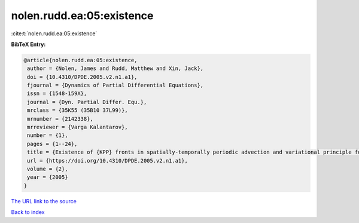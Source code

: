nolen.rudd.ea:05:existence
==========================

:cite:t:`nolen.rudd.ea:05:existence`

**BibTeX Entry:**

.. code-block:: bibtex

   @article{nolen.rudd.ea:05:existence,
    author = {Nolen, James and Rudd, Matthew and Xin, Jack},
    doi = {10.4310/DPDE.2005.v2.n1.a1},
    fjournal = {Dynamics of Partial Differential Equations},
    issn = {1548-159X},
    journal = {Dyn. Partial Differ. Equ.},
    mrclass = {35K55 (35B10 37L99)},
    mrnumber = {2142338},
    mrreviewer = {Varga Kalantarov},
    number = {1},
    pages = {1--24},
    title = {Existence of {KPP} fronts in spatially-temporally periodic advection and variational principle for propagation speeds},
    url = {https://doi.org/10.4310/DPDE.2005.v2.n1.a1},
    volume = {2},
    year = {2005}
   }
`The URL link to the source <ttps://doi.org/10.4310/DPDE.2005.v2.n1.a1}>`_


`Back to index <../By-Cite-Keys.html>`_
